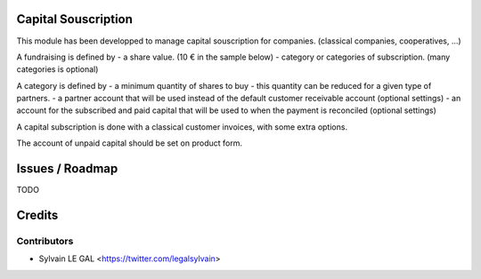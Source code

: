 .. image:: https://img.shields.io/badge/licence-AGPL--3-blue.svg
    :alt: License: AGPL-3

Capital Souscription
====================

This module has been developped to manage capital souscription for companies.
(classical companies, cooperatives, ...)

A fundraising is defined by
- a share value. (10 € in the sample below)
- category or categories of subscription. (many categories is optional)

.. image:: /capital_souscription/static/description/capital_fundraising.png

A category is defined by
- a minimum quantity of shares to buy
- this quantity can be reduced for a given type of partners.
- a partner account that will be used instead of the default customer receivable account (optional settings)
- an account for the subscribed and paid capital that will be used to when the payment is reconciled (optional settings)

.. image:: /capital_souscription/static/description/capital_fundraising_category.png

A capital subscription is done with a classical customer invoices, with some extra options.

.. image:: /capital_souscription/static/description/account_invoice.png

The account of unpaid capital should be set on product form.

.. image:: /capital_souscription/static/description/product_product.png

Issues / Roadmap
================

TODO

Credits
=======

Contributors
------------

* Sylvain LE GAL <https://twitter.com/legalsylvain>
